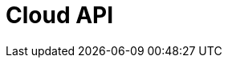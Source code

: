 = Cloud API
:page-api-spec-url: api:ROOT:attachment$cloud-api.yaml
:page-layout: swagger
:page-try-it: true
